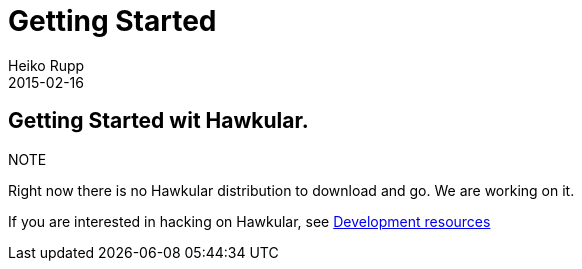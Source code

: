 = Getting Started
Heiko Rupp
2015-02-16
:description: How to get started with Hawkular
:jbake-type: page
:jbake-status: published
:icons: font

== Getting Started wit Hawkular.

.NOTE
Right now there is no Hawkular distribution to download and go. We are working on it.

If you are interested in hacking on Hawkular, see
link:development.html[Development resources]


